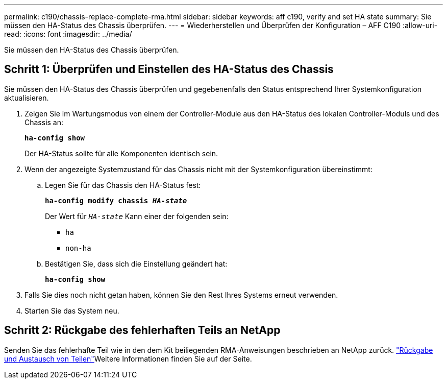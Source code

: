 ---
permalink: c190/chassis-replace-complete-rma.html 
sidebar: sidebar 
keywords: aff c190, verify and set HA state 
summary: Sie müssen den HA-Status des Chassis überprüfen. 
---
= Wiederherstellen und Überprüfen der Konfiguration – AFF C190
:allow-uri-read: 
:icons: font
:imagesdir: ../media/


[role="lead"]
Sie müssen den HA-Status des Chassis überprüfen.



== Schritt 1: Überprüfen und Einstellen des HA-Status des Chassis

Sie müssen den HA-Status des Chassis überprüfen und gegebenenfalls den Status entsprechend Ihrer Systemkonfiguration aktualisieren.

. Zeigen Sie im Wartungsmodus von einem der Controller-Module aus den HA-Status des lokalen Controller-Moduls und des Chassis an:
+
`*ha-config show*`

+
Der HA-Status sollte für alle Komponenten identisch sein.

. Wenn der angezeigte Systemzustand für das Chassis nicht mit der Systemkonfiguration übereinstimmt:
+
.. Legen Sie für das Chassis den HA-Status fest:
+
`*ha-config modify chassis _HA-state_*`

+
Der Wert für `_HA-state_` Kann einer der folgenden sein:

+
*** `ha`
*** `non-ha`


.. Bestätigen Sie, dass sich die Einstellung geändert hat:
+
`*ha-config show*`



. Falls Sie dies noch nicht getan haben, können Sie den Rest Ihres Systems erneut verwenden.
. Starten Sie das System neu.




== Schritt 2: Rückgabe des fehlerhaften Teils an NetApp

Senden Sie das fehlerhafte Teil wie in den dem Kit beiliegenden RMA-Anweisungen beschrieben an NetApp zurück.  https://mysupport.netapp.com/site/info/rma["Rückgabe und Austausch von Teilen"]Weitere Informationen finden Sie auf der Seite.
